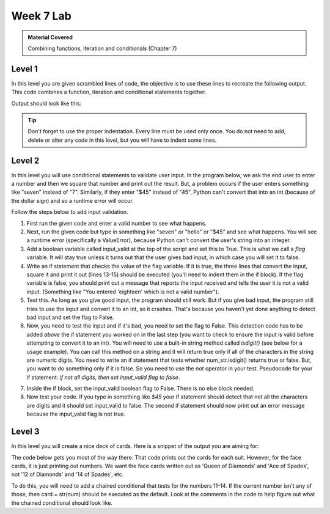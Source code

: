..  Copyright (C)  Celine Latulipe.  Permission is granted to copy, distribute
    and/or modify this document under the terms of the GNU Free Documentation
    License, Version 1.3 or any later version published by the Free Software
    Foundation; with Invariant Sections being Forward, Prefaces, and
    Contributor List, no Front-Cover Texts, and no Back-Cover Texts.  A copy of
    the license is included in the section entitled "GNU Free Documentation
    License".

Week 7 Lab
==========

.. admonition:: Material Covered

   Combining functions, iteration and conditionals (Chapter 7)


Level 1
-------

In this level you are given scrambled lines of code, the objective is to use these lines to recreate the following output. This code combines a function, iteration and conditional statements together.

Output should look like this:

.. image:: Figures/Lab7Level1_expectedOutput.png
   :width: 300
   :align: center

.. tip:: 

   Don't forget to use the proper indentation.
   Every line must be used only once.
   You do not need to add, delete or alter any code in this level, but you will have to indent some lines.


.. activecode:: la7_level1
       
    ################################################################
    # Student name, ID & lab section
    # Date
    # Lab 7, Level 1
    ################################################################

    names = ['R Lisa', 'W Jordan', 'R Amanda', 'W Mckenzie', 'W Lauren', 'W Trinity']

    print(name[2:], 'is clocked in for Restaurant')

    time_clock()

    if name[0] == 'R':

    for name in names:

    def time_clock():

    elif name[0] == 'W':

    print(name[2:], 'is clocked in for Weddings')    

Level 2
-------

In this level you will use conditional statements to validate user input. In the program below, we ask the end user
to enter a number and then we square that number and print out the result. But, a problem occurs if the user enters
something like "seven" instead of "7". Similarly, if they enter "$45" instead of "45", Python can't convert that into an int (because of the dollar sign) and so a runtime error will occur.



Follow the steps below to add input validation.

#. First run the given code and enter a valid number to see what happens.
#. Next, run the given code but type in something like "seven" or "hello" or "$45" and see what happens.  You will see a runtime error (specifically a ValueError), because Python can't convert the user's string into an integer.
#. Add a boolean variable called input_valid at the top of the script and set this to True. This is what we call a 
   *flag* variable. It will stay true unless it turns out that the user gives bad input, in which case you will
   set it to false.
#. Write an if statement that checks the value of the flag variable. If it is true, the three lines that convert the input, square it and print it out (lines 13-15) should be executed (you'll need to indent them in the if block). If the flag variable is false, you should print out a message that reports the input received and tells the user it is not a valid input. (Something like "You entered 'eighteen' which is not a valid number").
#. Test this. As long as you give good input, the program should still work. But if you give bad input, the program still tries to use the input and convert it to an int, so it crashes. That's because you haven't yet done anything to detect bad input and set the flag to False.
#. Now, you need to test the input and if it's bad, you need to set the flag to False. This detection code has to be added *above* the if statement you worked on in the last step (you want to check to ensure the input is valid before attempting to convert it to an int). You will need to use a built-in string method called *isdigit()* (see below for a usage example). You can call this method on a string and it will return true only if all of the characters in the string are numeric digits. You need to write an if statement that tests whether num_str.isdigit() returns true or false. But, you want to do something only if it is false. So you need to use the *not* operator in your test. Pseudocode for your if statement: *if not all digits, then set input_valid flag to false*.

.. image:: Figures/isdigit_example.jpg
   :width: 500
   :align: center

7. Inside the if block, set the input_valid boolean flag to False. There is no else block needed.
8. Now test your code. If you type in something like *$45* your if statement should detect that not all the characters are digits and it should set input_valid to false. The second if statement should now print out an error message because the input_valid flag is not true. 
   
.. activecode:: lab7_level2
    
    ################################################################
    # Student name, ID & lab section
    # Date
    # Lab 7, Level 2
    ################################################################


    # check user input for digits

    num_str = input("Please enter a number between 0 and 1000")

    num = int(num_str)
    square = num*num
    print("You entered:", num_str, "which is", square, "squared")



Level 3
-------
In this level you will create a nice deck of cards. Here is a snippet of the output you are aiming for:


.. image:: Figures/Lab7_cards_output.png
   :width: 300
   :align: center

The code below gets you most of the way there. That code prints out the cards for each suit. However, for the face cards, it is just printing out numbers. We want the face cards written out as 'Queen of Diamonds' and 'Ace of Spades', not '12 of Diamonds' and '14 of Spades', etc. 

To do this, you will need to add a chained conditional that tests for the numbers 11-14. If the current number isn't any of those, then card = str(num) should be executed as the default. Look at the comments in the code to help figure out what the chained conditional should look like.


.. activecode:: lab7_level3   

    ################################################################
    # Student name, ID & lab section
    # Date
    # Lab 7, Level 3
    ################################################################

    DECK_SIZE = 52
    NUM_SUITS = 4
    suits = ["Clubs", "Diamonds", "Hearts", "Spades"]
    deck = []


    for suit in suits: # go through each suit
        for num in range(2, DECK_SIZE//NUM_SUITS + 2): # get cards from 2-14

            # TODO: check if num represents a face card
            # if it does set card to that instead of num
            # 11 -> Jack
            # 12 -> Queen
            # 13 -> King
            # 14 -> Ace
            # if none of above, card is just the number

            card = str(num)        
            card_string = card + " of " + suit
            deck.append(card_string) # this adds the card to the deck list

    for card in deck:
        print(card)




